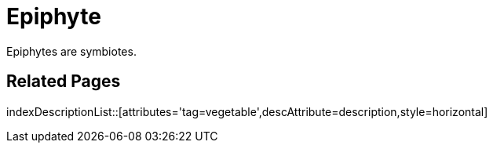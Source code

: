 = Epiphyte
:tag: vegetable
:description: Epiphytes are symbiotes.

{description}

== Related Pages

indexDescriptionList::[attributes='tag=vegetable',descAttribute=description,style=horizontal]
